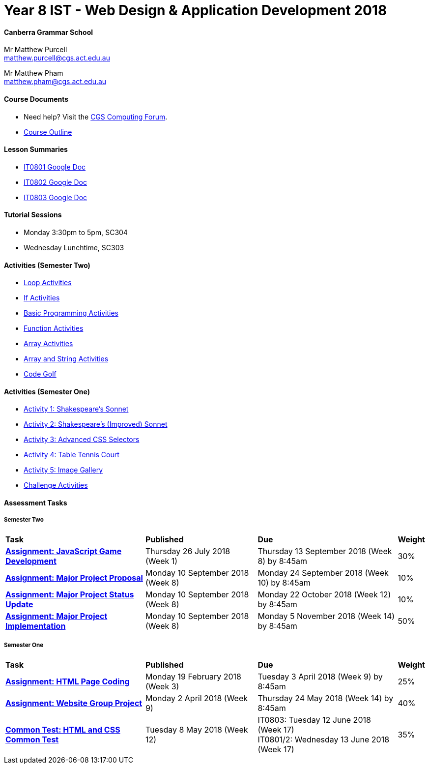 :page-layout: standard_fork
:page-title: Year 8 IST - Web Design & Application Development 2018
:icons: font

= Year 8 IST - Web Design & Application Development 2018

==== Canberra Grammar School

Mr Matthew Purcell +
matthew.purcell@cgs.act.edu.au

Mr Matthew Pham +
matthew.pham@cgs.act.edu.au

==== Course Documents

- Need help? Visit the https://forum.cgscomputing.com[CGS Computing Forum^].

- <<course_overview/course_overview.adoc#,Course Outline>>

==== Lesson Summaries

* http://cgs.ist/0801[IT0801 Google Doc^]
* http://cgs.ist/0802[IT0802 Google Doc^]
* http://cgs.ist/0803[IT0803 Google Doc^]

==== Tutorial Sessions

* Monday 3:30pm to 5pm, SC304
* Wednesday Lunchtime, SC303

==== Activities (Semester Two) ====

* <<s2activities/loop_activities/index.adoc#, Loop Activities>>
* <<s2activities/if_activities/index.adoc#, If Activities>>
* <<s2activities/basic_programming_activities/index.adoc#, Basic Programming Activities>>
* <<s2activities/function_activities/index.adoc#, Function Activities>>
* <<s2activities/array_activities/index.adoc#, Array Activities>>
* <<s2activities/array_string_activities/index.adoc#, Array and String Activities>>
* <<s2activities/code_golf/index.adoc#, Code Golf>>

==== Activities (Semester One) ====

* <<s1activities/activity1/index.adoc#, Activity 1: Shakespeare's Sonnet>>
* <<s1activities/activity2/index.adoc#, Activity 2: Shakespeare's (Improved) Sonnet>>
* <<s1activities/activity3/index.adoc#, Activity 3: Advanced CSS Selectors>>
* <<s1activities/activity4/index.adoc#, Activity 4: Table Tennis Court>>
* <<s1activities/activity5/index.adoc#, Activity 5: Image Gallery>>
* <<s1activities/challenge/index.adoc#, Challenge Activities>>

==== Assessment Tasks

===== Semester Two

[cols="5,4,5,1"]
|===

^|*Task*
^|*Published*
^|*Due*
^|*Weight*

{set:cellbgcolor:white}

.^|*<<s2assign1/index.adoc#, Assignment: JavaScript Game Development>>*
.^|Thursday 26 July 2018 (Week 1)
.^|Thursday 13 September 2018 (Week 8) by 8:45am
^.^|30%

.^|*<<s2assign2/index.adoc#proposal, Assignment: Major Project Proposal>>*
.^|Monday 10 September 2018 (Week 8)
.^|Monday 24 September 2018 (Week 10) by 8:45am
^.^|10%

.^|*<<s2assign2/index.adoc#project-status-update, Assignment: Major Project Status Update>>*
.^|Monday 10 September 2018 (Week 8)
.^|Monday 22 October 2018 (Week 12) by 8:45am
^.^|10%

.^|*<<s2assign2/index.adoc#implementation, Assignment: Major Project Implementation>>*
.^|Monday 10 September 2018 (Week 8)
.^|Monday 5 November 2018 (Week 14) by 8:45am
^.^|50%

|===

===== Semester One

[cols="5,4,5,1"]
|===

^|*Task*
^|*Published*
^|*Due*
^|*Weight*

{set:cellbgcolor:white}
.^|*<<s1assign1/index.adoc#, Assignment: HTML Page Coding>>*
.^|Monday 19 February 2018 (Week 3)
.^|Tuesday 3 April 2018 (Week 9) by 8:45am
^.^|25%

.^|*<<s1assign2/index.adoc#, Assignment: Website Group Project>>*
.^|Monday 2 April 2018 (Week 9)
.^|Thursday 24 May 2018 (Week 14) by 8:45am
^.^|40%

.^|*<<s1commontest/index.adoc#, Common Test: HTML and CSS Common Test>>*
.^|Tuesday 8 May 2018 (Week 12)
.^|IT0803: Tuesday 12 June 2018 (Week 17) +
IT0801/2: Wednesday 13 June 2018 (Week 17)
^.^|35%

|===
